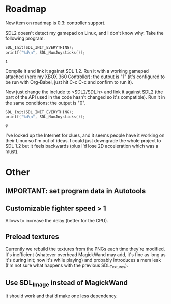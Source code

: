 * Roadmap

New item on roadmap is 0.3: controller support.

SDL2 doesn't detect my gamepad on Linux, and I don't know why. Take
the following program:

#+NAME: count_joystick_sdl1.2.c
#+BEGIN_SRC C :includes (list '<stdio.h> '<SDL/SDL.h>) :flags -I/usr/include/SDL -D_GNU_SOURCE=1 -D_REENTRANT -L/usr/lib -lSDL -lpthread
  SDL_Init(SDL_INIT_EVERYTHING);
  printf("%d\n", SDL_NumJoysticks());
#+END_SRC

#+RESULTS: count_joystick_sdl1.2.c
: 1

Compile it and link it against SDL 1.2. Run it with a working gamepad
attached (here my XBOX 360 Controller): the output is "1" (it's
configured to be run with Org-Babel, just hit C-c C-c and confirm to
run it).

Now just change the include to <SDL2/SDL.h> and link it against SDL2
(the part of the API used in the code hasn't changed so it's
compatible). Run it in the same conditions: the output is "0".

#+NAME: count_joystick_sdl2.c
#+BEGIN_SRC C :includes (list '<stdio.h> '<SDL2/SDL.h>) :flags -I/usr/include/SDL2 -D_GNU_SOURCE=1 -D_REENTRANT -L/usr/lib -lSDL2 -lpthread
  SDL_Init(SDL_INIT_EVERYTHING);
  printf("%d\n", SDL_NumJoysticks());
#+END_SRC

#+RESULTS: count_joystick_sdl2.c
: 0

I've looked up the Internet for clues, and it seems people have it
working on their Linux so I'm out of ideas. I could just downgrade the
whole project to SDL 1.2 but it feels backwards (plus I'd lose 2D
acceleration which was a must).

* Other

** IMPORTANT: set program data in Autotools

** Customizable fighter speed > 1

Allows to increase the delay (better for the CPU).

** Preload textures

Currently we rebuild the textures from the PNGs each time they're
modified.  It's inefficient (whatever overhead MagickWand may add,
it's fine as long as it's during init; now it's while playing) and
probably introduces a mem leak (I'm not sure what happens with the
previous SDL_Textures).

** Use SDL_Image instead of MagickWand

It should work and that'd make one less dependency.
